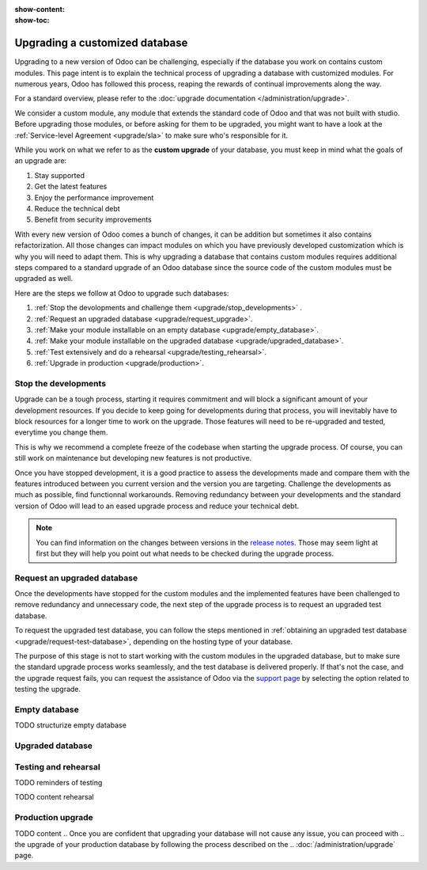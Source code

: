 :show-content:
:show-toc:

.. _upgrade/upgrade_custom_db:

===============================
Upgrading a customized database
===============================


Upgrading to a new version of Odoo can be challenging, 
especially if the database you work on contains custom modules.  
This page intent is to explain the technical process of upgrading a database with customized modules.
For numerous years, Odoo has followed this process, reaping the rewards of continual improvements along the way.

For a standard overview, please refer to the
:doc:`upgrade documentation </administration/upgrade>`.

We consider a custom module, any module that extends the standard code of Odoo and that was not built with studio. 
Before upgrading those modules, or before asking for them to be upgraded, 
you might want to have a look at the :ref:`Service-level Agreement <upgrade/sla>` to make sure who's responsible for it.

While you work on what we refer to as the **custom upgrade** of your database, 
you must keep in mind what the goals of an upgrade are:

#. Stay supported
#. Get the latest features
#. Enjoy the performance improvement
#. Reduce the technical debt
#. Benefit from security improvements

With every new version of Odoo comes a bunch of changes,
it can be addition but sometimes it also contains refactorization.
All those changes can impact modules on which you have previously developed customization 
which is why you will need to adapt them.
This is why upgrading a database that contains custom modules requires additional steps compared to 
a standard upgrade of an Odoo database since the source code of the custom modules
must be upgraded as well. 

Here are the steps we follow at Odoo to upgrade such databases:

#. :ref:`Stop the devolopments and challenge them <upgrade/stop_developments>`  .
#. :ref:`Request an upgraded database <upgrade/request_upgrade>`.
#. :ref:`Make your module installable on an empty database <upgrade/empty_database>`.
#. :ref:`Make your module installable on the upgraded database <upgrade/upgraded_database>`.
#. :ref:`Test extensively and do a rehearsal <upgrade/testing_rehearsal>`.
#. :ref:`Upgrade in production <upgrade/production>`.


.. _upgrade/stop_developments:

Stop the developments
=============================

Upgrade can be a tough process, starting it requires commitment and will block a significant amount of your development resources.
If you decide to keep going for developments during that process,
you will inevitably have to block resources for a longer time to work on the upgrade.
Those features will need to be re-upgraded and tested, everytime you change them.

This is why we recommend a complete freeze of the codebase when starting the upgrade process.
Of course, you can still work on maintenance but developing new features is not productive.

Once you have stopped development, it is a good practice to assess the developments made
and compare them with the features introduced between you current version and the version you are targeting.
Challenge the developments as much as possible, find functionnal workarounds.
Removing redundancy between your developments and the standard version of Odoo will
lead to an eased upgrade process and reduce your technical debt.


.. note::
   You can find information on the changes between versions in the `release notes
   <https:/odoo.com/page/release-notes>`_. 
   Those may seem light at first but 
   they will help you point out what needs to be checked during the upgrade process.


.. _upgrade/request_upgrade:

Request an upgraded database
======================================

Once the developments have stopped for the custom modules and the implemented features have been
challenged to remove redundancy and unnecessary code, the next step of the upgrade process is to
request an upgraded test database.

To request the upgraded test database, you can follow the steps mentioned in 
:ref:`obtaining an upgraded test database <upgrade/request-test-database>`, depending on the hosting
type of your database.

The purpose of this stage is not to start working with the custom modules in the upgraded database,
but to make sure the standard upgrade process works seamlessly, and the test database is delivered
properly.
If that's not the case, and the upgrade request fails, you can request the assistance of Odoo via
the `support page <https://odoo.com/help?stage=migration>`__ by selecting the option related to
testing the upgrade. 


.. _upgrade/empty_database:

Empty database
===================================

TODO structurize empty database

.. #. list of things to be adapted
.. #. go in details on some of them

.. Then, make your custom modules installable on a new, empty database to ensure dependencies are
.. still correct, fields definitions are still valid, etc. This also require some :ref:`testing
.. <upgrade/test_your_db>` to ensure that all the features of your modules are still working properly.


.. Installing custom modules on an empty database allows you to detect any discrepancies between the
.. source code of your modules and the new version of Odoo, such as missing dependencies in the
.. manifest, broken fields relations, views containing deprecated fields, etc.

.. TODO add why doing this on an empty DB

..    TODO rewrite example (needs to be simpler)
..    In Odoo 12 and before, the `account.invoice` model had a field named `refund_invoice_id` (`source
..    code <https://github.com/odoo/odoo/blob/f7431b180834a73fe8d3aed290c275cc6f8dfa31/addons/account/models/account_invoice.py#L273>`_),
..    which is absent on the `account.move` model after Odoo 13. This field was renamed to
..    `reversed_entry_id` during the upgrade process. It is possible to find this information by
..    searching for another Many2one field in `account.move` related to `account.move`, for example,
..    `in Odoo 16 <https://github.com/odoo/odoo/blob/a0c1e2aa602ae46598a350ea6ae8d8b4a0c1c823/addons/account/models/account_move.py#L453>`_.


.. TODO rephrase more rarely, models can also be renamed or merged into another model. In this case, if a custom
.. model inherits from the renamed or merged model, its inherit attributes must be updated to match the
.. new model name.

..    - Between Odoo 12 and 13, the `account.invoice` model was merged into `account.move`.
..    - Between Odoo 15 and 16, the `sale.subscription` model was merged into `sale.order`.
..    - Between Odoo 15 and 16, the `account.analytic.group` model was renamed to `account.analytic.plan`.

.. If a custom model overrides standard methods, you must ensure that their name still matches the
.. name of the method they are overriding. In case of changes, you can search the method's source code
.. in the new version to find its new name. If the method has been refactored, the source code might
.. not exactly match, and a manual search is then required. The same goes for function calls to those methods.

..    The `sale.subscription` model has a `_prepare_invoice_data` method `in Odoo 15
..    <https://github.com/odoo/enterprise/blob/e07fd8650246d52c7289194dbe2b15b22c6b65e0/partner_commission/models/sale_subscription.py#L86-L92>`_
..    that has been moved and renamed to `_prepare_invoice` in the `sale.order` model `of Odoo 16
..    <https://github.com/odoo/enterprise/blob/b4182d863a3b925dc3fe082484c27dbb1f2a57d8/partner_commission/models/sale_order.py#L62-L68>`_.

.. TODO rephrase mention attrs removal

.. Custom views are usually also impacted with the upgrade, as they may refer fields, models, or
.. other standard views that have been renamed or refactored. They should be adapted to the new
.. version of Odoo to avoid errors when loading them.

.. TODO once done


.. _upgrade/upgraded_database:

Upgraded database
======================================

.. Once your modules are installable and working properly (see
.. :ref:`Testing your database <upgrade/test_your_db>`), it is time to make them work on an upgraded
.. database to ensure that they do not depend on a previous installation (e.g., modules already
.. installed, data already present, etc.). During this process, you might have to develop
.. :ref:`migration scripts <upgrade/migration-scripts>` to reflect changes in the source code of
.. your custom modules to their corresponding data.


.. TODO rephrase Reaching this step requires both the source code of your custom modules to be upgraded and a
.. successful :ref:`upgrade request <upgrade/request-test-database>`. If that is the case, you can
.. now test your modules on an upgraded database to ensure that the upgrade did not remove any
.. data, and that your modules are still working properly.

.. TODO migrate your data and migration scripts

.. #. Detail "data to be migrated"

.. When renaming fields in the process of upgrading the source code of your custom modules, the data
.. from the old field must be migrated to the new one. This can be done via a :ref:`migration script
.. <upgrade/migration-scripts>` using the `rename_field` method from the
.. `upgrade-util package <https://github.com/odoo/upgrade-util/blob/220114f217f8643f5c28b681fe1a7e2c21449a03/src/util/fields.py#L336>`__.
.. However, this only renames the field and column names. Therefore, custom views, reports, field
.. relations, automated actions, etc., might still refer to the old field name and need to be
.. updated in the :ref:`migration script <upgrade/migration-scripts>` as well.

.. _upgrade/testing_rehearsal:

Testing and rehearsal
==========================================


.. After this step, it is crucial to do another :ref:`round of testing <upgrade/test_your_db>` to
.. assess your database usability, as well as to detect any issue with the migrated data.

TODO reminders of testing

TODO content rehearsal

.. _upgrade/production:
Production upgrade
==========================================



TODO content
.. Once you are confident that upgrading your database will not cause any issue, you can proceed with
.. the upgrade of your production database by following the process described on the
.. :doc:`/administration/upgrade` page.